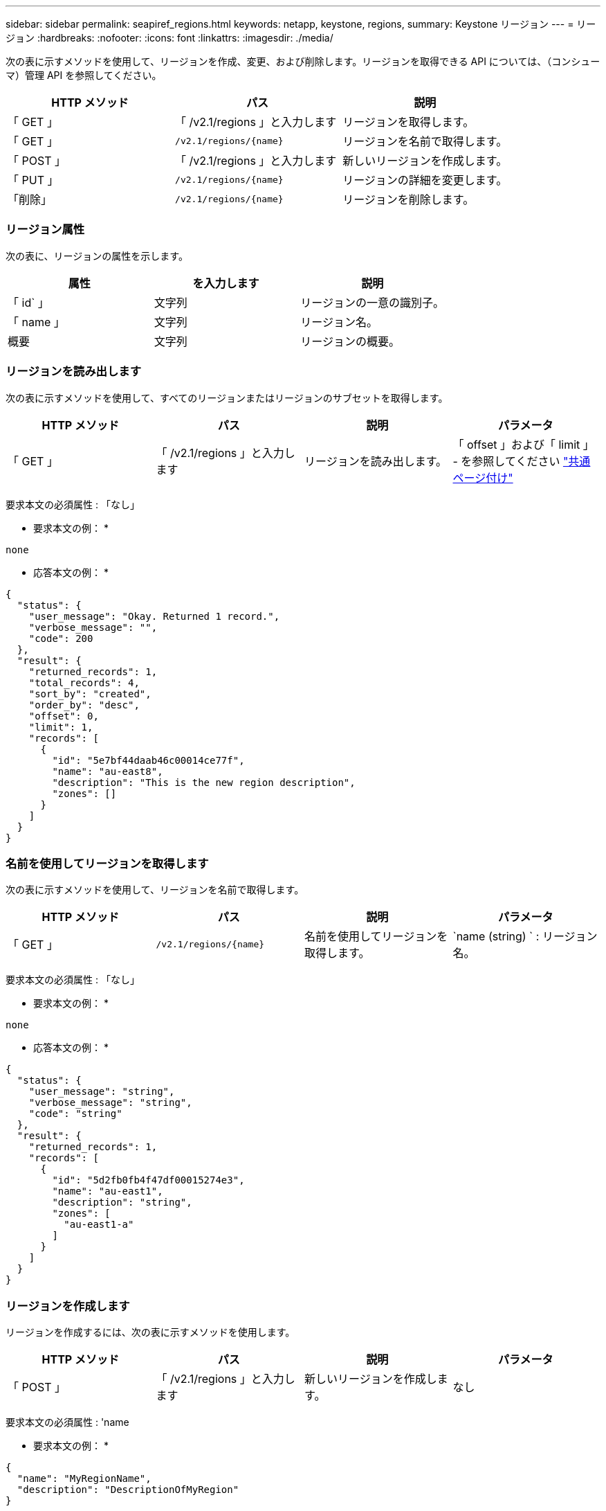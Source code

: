 ---
sidebar: sidebar 
permalink: seapiref_regions.html 
keywords: netapp, keystone, regions, 
summary: Keystone リージョン 
---
= リージョン
:hardbreaks:
:nofooter: 
:icons: font
:linkattrs: 
:imagesdir: ./media/


[role="lead"]
次の表に示すメソッドを使用して、リージョンを作成、変更、および削除します。リージョンを取得できる API については、（コンシューマ）管理 API を参照してください。

|===
| HTTP メソッド | パス | 説明 


| 「 GET 」 | 「 /v2.1/regions 」と入力します | リージョンを取得します。 


| 「 GET 」 | `/v2.1/regions/{name}` | リージョンを名前で取得します。 


| 「 POST 」 | 「 /v2.1/regions 」と入力します | 新しいリージョンを作成します。 


| 「 PUT 」 | `/v2.1/regions/{name}` | リージョンの詳細を変更します。 


| 「削除」 | `/v2.1/regions/{name}` | リージョンを削除します。 
|===


=== リージョン属性

次の表に、リージョンの属性を示します。

|===
| 属性 | を入力します | 説明 


| 「 id` 」 | 文字列 | リージョンの一意の識別子。 


| 「 name 」 | 文字列 | リージョン名。 


| 概要 | 文字列 | リージョンの概要。 
|===


=== リージョンを読み出します

次の表に示すメソッドを使用して、すべてのリージョンまたはリージョンのサブセットを取得します。

|===
| HTTP メソッド | パス | 説明 | パラメータ 


| 「 GET 」 | 「 /v2.1/regions 」と入力します | リージョンを読み出します。 | 「 offset 」および「 limit 」 - を参照してください link:seapiref_netapp_service_engine_rest_apis.html#pagination>["共通ページ付け"] 
|===
要求本文の必須属性 : 「なし」

* 要求本文の例： *

....
none
....
* 応答本文の例： *

....
{
  "status": {
    "user_message": "Okay. Returned 1 record.",
    "verbose_message": "",
    "code": 200
  },
  "result": {
    "returned_records": 1,
    "total_records": 4,
    "sort_by": "created",
    "order_by": "desc",
    "offset": 0,
    "limit": 1,
    "records": [
      {
        "id": "5e7bf44daab46c00014ce77f",
        "name": "au-east8",
        "description": "This is the new region description",
        "zones": []
      }
    ]
  }
}
....


=== 名前を使用してリージョンを取得します

次の表に示すメソッドを使用して、リージョンを名前で取得します。

|===
| HTTP メソッド | パス | 説明 | パラメータ 


| 「 GET 」 | `/v2.1/regions/{name}` | 名前を使用してリージョンを取得します。 | `name (string) ` : リージョン名。 
|===
要求本文の必須属性 : 「なし」

* 要求本文の例： *

....
none
....
* 応答本文の例： *

....
{
  "status": {
    "user_message": "string",
    "verbose_message": "string",
    "code": "string"
  },
  "result": {
    "returned_records": 1,
    "records": [
      {
        "id": "5d2fb0fb4f47df00015274e3",
        "name": "au-east1",
        "description": "string",
        "zones": [
          "au-east1-a"
        ]
      }
    ]
  }
}
....


=== リージョンを作成します

リージョンを作成するには、次の表に示すメソッドを使用します。

|===
| HTTP メソッド | パス | 説明 | パラメータ 


| 「 POST 」 | 「 /v2.1/regions 」と入力します | 新しいリージョンを作成します。 | なし 
|===
要求本文の必須属性 : 'name

* 要求本文の例： *

....
{
  "name": "MyRegionName",
  "description": "DescriptionOfMyRegion"
}
....
* 応答本文の例： *

....
{
  "status": {
    "user_message": "Okay. New resource created.",
    "verbose_message": "",
    "code": 201
  },
  "result": {
    "total_records": 1,
    "records": [
      {
        "id": "5e616f849b64790001fe9658",
        "name": "MyRegionName",
        "Description": "DescriptionOfMyRegion",
        "user_id": "5bbee380a2df7a04d43acaee",
        "created": "0001-01-01T00:00:00Z",
        "tags": null
      }
    ]
  }
}
....


=== リージョンを変更します

リージョンを変更するには、次の表に示すメソッドを使用します。

|===
| HTTP メソッド | パス | 説明 | パラメータ 


| 「 PUT 」 | `/v2.1/regions/{name}` | 名前で識別された領域を修正します。リージョンの名前と概要を変更できます。 | `name (string) ` : リージョンの名前。 
|===
要求本文の必須属性 : 「なし」

* 要求本文の例： *

....
{
  "name": "MyRegionName",
  "description": "NewDescriptionOfMyRegion"
}
....
* 応答本文の例： *

....
{
  "status": {
    "user_message": "Okay. Returned 1 record.",
    "verbose_message": "",
    "code": 200
  },
  "result": {
    "total_records": 1,
    "records": [
      {
        "id": "5e616f849b64790001fe9658",
        "name": "MyRegionName",
        "description": "NewDescriptionOfMyRegion",
        "zones": []
      }
    ]
  }
}
....


=== リージョンを削除します

リージョンを削除するには、次の表に示すメソッドを使用します。

|===
| HTTP メソッド | パス | 説明 | パラメータ 


| 「削除」 | `/v2.1/regions {name}` | 名前で識別された 1 つのリージョンを削除します。最初に、リージョン内のすべてのゾーンを削除する必要があります。 | Name (string) ` ：リージョンの名前。 
|===
要求本文の必須属性 : 「なし」

* 要求本文の例： *

....
none
....
* 応答本文の例： *

....
No content for succesful delete
....